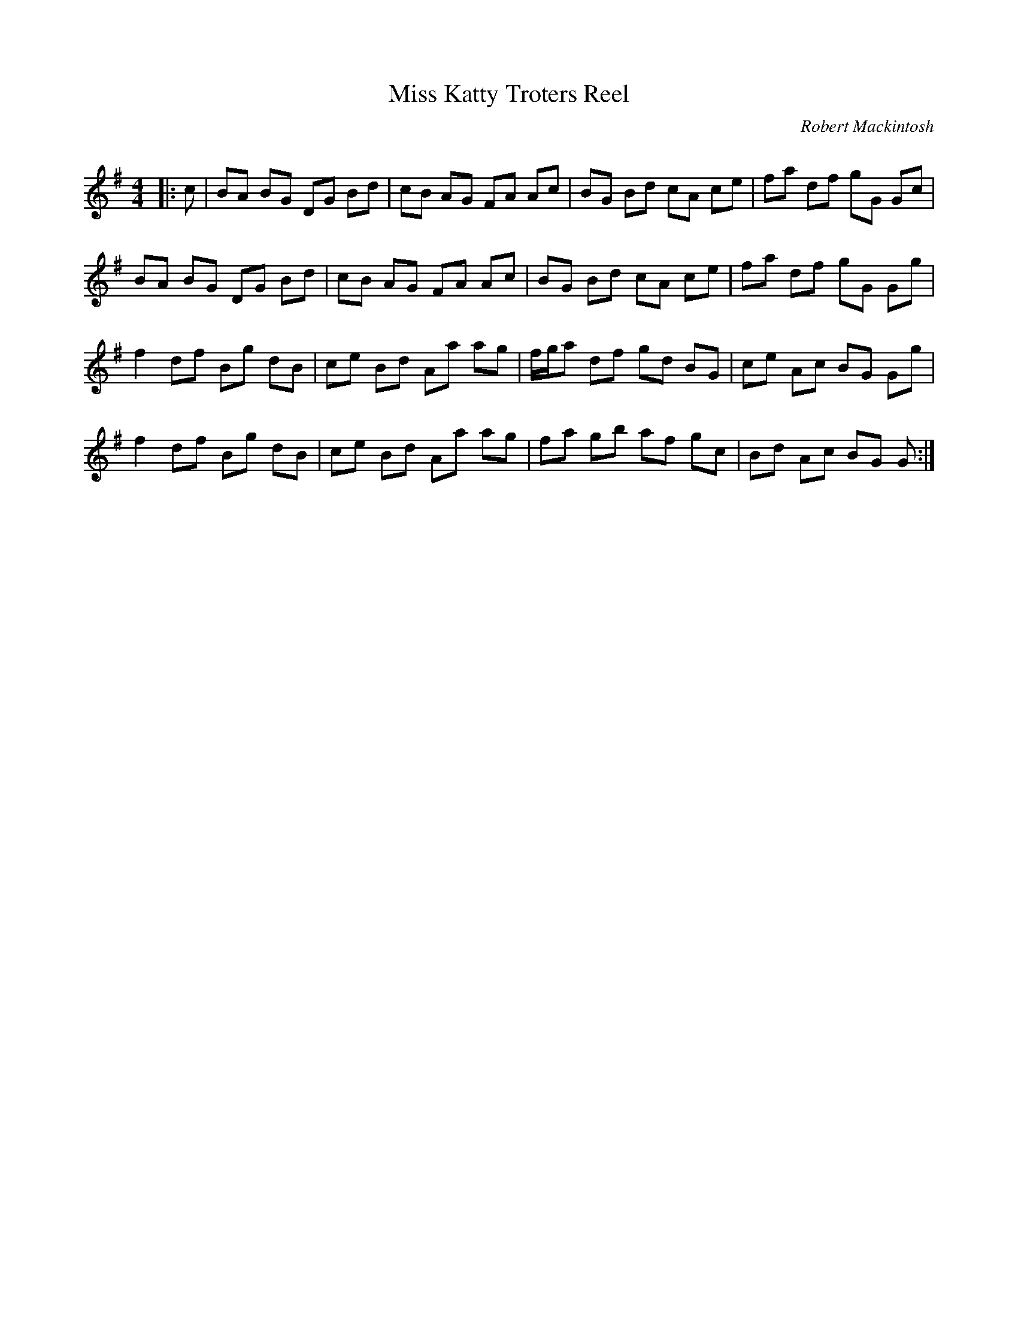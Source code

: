 X:1
T: Miss Katty Troters Reel
C:Robert Mackintosh
R:Reel
Q: 232
K:G
M:4/4
L:1/8
|:c|BA BG DG Bd|cB AG FA Ac|BG Bd cA ce|fa df gG Gc|
BA BG DG Bd|cB AG FA Ac|BG Bd cA ce|fa df gG Gg|
f2 df Bg dB|ce Bd Aa ag|f1/2g1/2a df gd BG|ce Ac BG Gg|
f2 df Bg dB|ce Bd Aa ag|fa gb af gc|Bd Ac BG G:|

